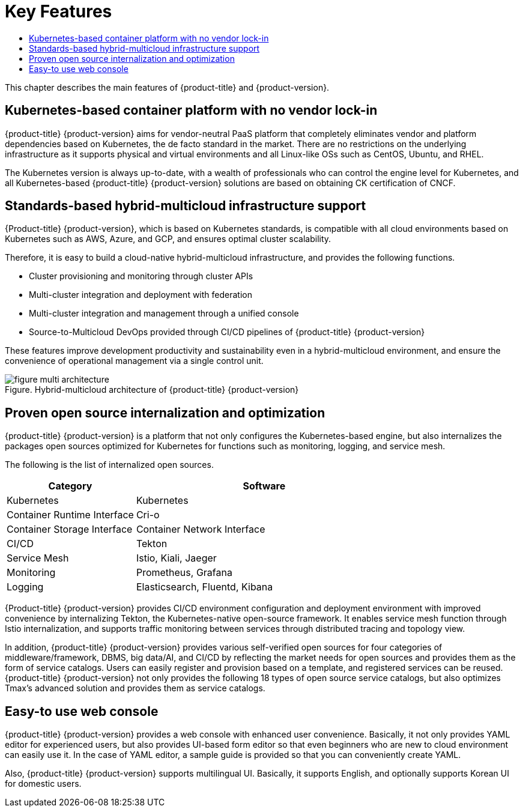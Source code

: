 = Key Features
:toc:
:toc-title:

This chapter describes the main features of {product-title} and {product-version}.

== Kubernetes-based container platform with no vendor lock-in

{product-title} {product-version} aims for vendor-neutral PaaS platform that completely eliminates vendor and platform dependencies based on Kubernetes, the de facto standard in the market. There are no restrictions on the underlying infrastructure as it supports physical and virtual environments and all Linux-like OSs such as CentOS, Ubuntu, and RHEL. +

The Kubernetes version is always up-to-date, with a wealth of professionals who can control the engine level for Kubernetes, and all Kubernetes-based {product-title} {product-version} solutions are based on obtaining CK certification of CNCF.

== Standards-based hybrid-multicloud infrastructure support 

{Product-title} {product-version}, which is based on Kubernetes standards, is compatible with all cloud environments based on Kubernetes such as AWS, Azure, and GCP, and ensures optimal cluster scalability. +

Therefore, it is easy to build a cloud-native hybrid-multicloud infrastructure, and provides the following functions. 

* Cluster provisioning and monitoring through cluster APIs
* Multi-cluster integration and deployment with federation
* Multi-cluster integration and management through a unified console
* Source-to-Multicloud DevOps provided through CI/CD pipelines of {product-title} {product-version}

These features improve development productivity and sustainability even in a hybrid-multicloud environment, and ensure the convenience of operational management via a single control unit. 

.Hybrid-multicloud architecture of {product-title} {product-version} 
[caption="Figure. "]
image::../images/figure_multi_architecture.png[]

== Proven open source internalization and optimization

{product-title} {product-version} is a platform that not only configures the Kubernetes-based engine, but also internalizes the packages open sources optimized for Kubernetes for functions such as monitoring, logging, and service mesh. 

The following is the list of internalized open sources. 
[width="100%",options="header", cols="1,2"]
|====================
|Category |Software
|Kubernetes|Kubernetes
|Container Runtime Interface|Cri-o
|Container Storage Interface
|Container Network Interface
|CI/CD|Tekton
|Service Mesh|Istio, Kiali, Jaeger
|Monitoring|Prometheus, Grafana
|Logging|Elasticsearch, Fluentd, Kibana
|====================

{Product-title} {product-version} provides CI/CD environment configuration and deployment environment with improved convenience by internalizing Tekton, the Kubernetes-native open-source framework. It enables service mesh function through Istio internalization, and supports traffic monitoring between services through distributed tracing and topology view.  +

In addition, {product-title} {product-version} provides various self-verified open sources for four categories of middleware/framework, DBMS, big data/AI, and CI/CD by reflecting the market needs for open sources and provides them as the form of service catalogs. Users can easily register and provision based on a template, and registered services can be reused. {product-title} {product-version} not only provides the following 18 types of open source service catalogs, but also optimizes Tmax's advanced solution and provides them as service catalogs. 

== Easy-to use web console

{product-title} {product-version} provides a web console with enhanced user convenience. Basically, it not only provides YAML editor for experienced users, but also provides UI-based form editor so that even beginners who are new to cloud environment can easily use it. In the case of YAML editor, a sample guide is provided so that you can conveniently create YAML. +

Also, {product-title} {product-version} supports multilingual UI. Basically, it supports English, and optionally supports Korean UI for domestic users. 
